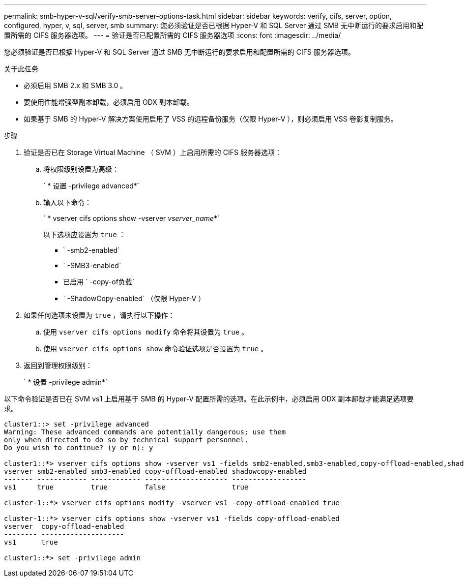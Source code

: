 ---
permalink: smb-hyper-v-sql/verify-smb-server-options-task.html 
sidebar: sidebar 
keywords: verify, cifs, server, option, configured, hyper, v, sql, server, smb 
summary: 您必须验证是否已根据 Hyper-V 和 SQL Server 通过 SMB 无中断运行的要求启用和配置所需的 CIFS 服务器选项。 
---
= 验证是否已配置所需的 CIFS 服务器选项
:icons: font
:imagesdir: ../media/


[role="lead"]
您必须验证是否已根据 Hyper-V 和 SQL Server 通过 SMB 无中断运行的要求启用和配置所需的 CIFS 服务器选项。

.关于此任务
* 必须启用 SMB 2.x 和 SMB 3.0 。
* 要使用性能增强型副本卸载，必须启用 ODX 副本卸载。
* 如果基于 SMB 的 Hyper-V 解决方案使用启用了 VSS 的远程备份服务（仅限 Hyper-V ），则必须启用 VSS 卷影复制服务。


.步骤
. 验证是否已在 Storage Virtual Machine （ SVM ）上启用所需的 CIFS 服务器选项：
+
.. 将权限级别设置为高级：
+
` * 设置 -privilege advanced*`

.. 输入以下命令：
+
` * vserver cifs options show -vserver _vserver_name_*`

+
以下选项应设置为 `true` ：

+
*** ` -smb2-enabled`
*** ` -SMB3-enabled`
*** 已启用 ` -copy-of负载`
*** ` -ShadowCopy-enabled` （仅限 Hyper-V ）




. 如果任何选项未设置为 `true` ，请执行以下操作：
+
.. 使用 `vserver cifs options modify` 命令将其设置为 `true` 。
.. 使用 `vserver cifs options show` 命令验证选项是否设置为 `true` 。


. 返回到管理权限级别：
+
` * 设置 -privilege admin*`



以下命令验证是否已在 SVM vs1 上启用基于 SMB 的 Hyper-V 配置所需的选项。在此示例中，必须启用 ODX 副本卸载才能满足选项要求。

[listing]
----
cluster1::> set -privilege advanced
Warning: These advanced commands are potentially dangerous; use them
only when directed to do so by technical support personnel.
Do you wish to continue? (y or n): y

cluster1::*> vserver cifs options show -vserver vs1 -fields smb2-enabled,smb3-enabled,copy-offload-enabled,shadowcopy-enabled
vserver smb2-enabled smb3-enabled copy-offload-enabled shadowcopy-enabled
------- ------------ ------------ -------------------- ------------------
vs1     true         true         false                true

cluster-1::*> vserver cifs options modify -vserver vs1 -copy-offload-enabled true

cluster-1::*> vserver cifs options show -vserver vs1 -fields copy-offload-enabled
vserver  copy-offload-enabled
-------- --------------------
vs1      true

cluster1::*> set -privilege admin
----